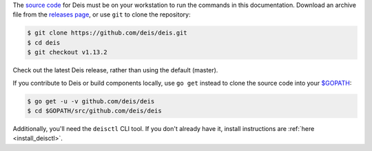 The `source code`_ for Deis must be on your workstation to run the commands in
this documentation. Download an archive file from the `releases page`_, or use
``git`` to clone the repository:

.. code-block:: console

    $ git clone https://github.com/deis/deis.git
    $ cd deis
    $ git checkout v1.13.2

Check out the latest Deis release, rather than using the default (master).

If you contribute to Deis or build components locally, use ``go get`` instead to
clone the source code into your `$GOPATH`_:

.. code-block:: console

    $ go get -u -v github.com/deis/deis
    $ cd $GOPATH/src/github.com/deis/deis

Additionally, you'll need the ``deisctl`` CLI tool. If you don't already have it,
install instructions are :ref:`here <install_deisctl>`.

.. _`source code`: https://github.com/deis/deis
.. _`releases page`: https://github.com/deis/deis/releases
.. _`$GOPATH`: http://golang.org/doc/code.html#GOPATH
